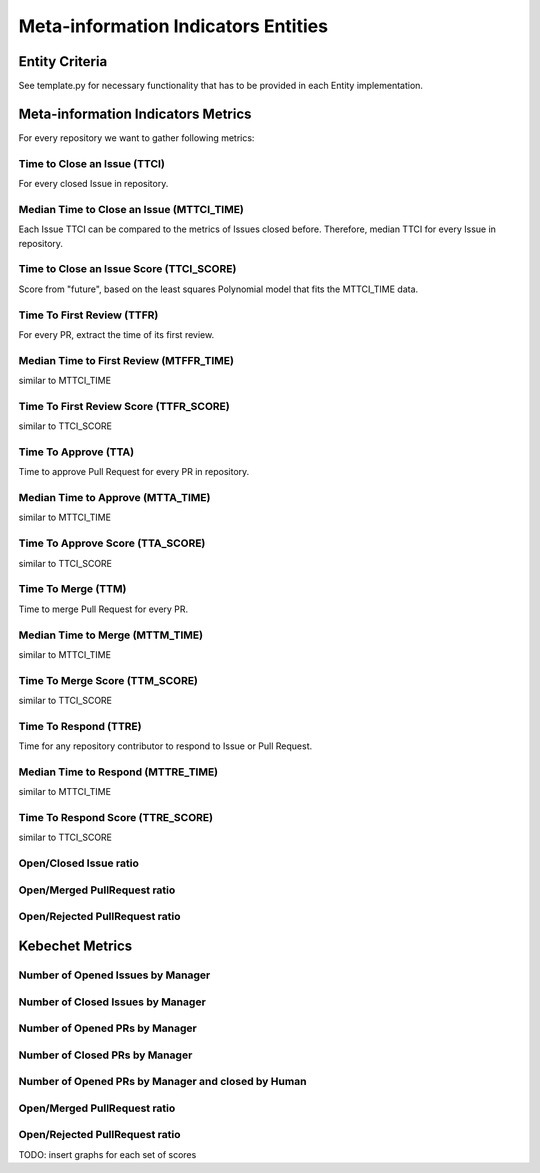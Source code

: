 ====================================
Meta-information Indicators Entities
====================================

Entity Criteria
===============

See template.py for necessary functionality that has to be provided in each Entity implementation.


Meta-information Indicators Metrics
===================================
For every repository we want to gather following metrics:


Time to Close an Issue (TTCI)
-----------------------------
For every closed Issue in repository.


Median Time to Close an Issue (MTTCI_TIME)
------------------------------------------
Each Issue TTCI can be compared to the metrics of Issues closed before.
Therefore, median TTCI for every Issue in repository.


Time to Close an Issue Score (TTCI_SCORE)
-----------------------------------------
Score from "future", based on the least squares Polynomial model that fits the MTTCI_TIME data.


Time To First Review (TTFR)
---------------------------
For every PR, extract the time of its first review.


Median Time to First Review (MTFFR_TIME)
----------------------------------------
similar to MTTCI_TIME


Time To First Review Score (TTFR_SCORE)
---------------------------------------
similar to TTCI_SCORE


Time To Approve (TTA)
---------------------
Time to approve Pull Request for every PR in repository.


Median Time to Approve (MTTA_TIME)
----------------------------------
similar to MTTCI_TIME


Time To Approve Score (TTA_SCORE)
---------------------------------
similar to TTCI_SCORE


Time To Merge (TTM)
-------------------
Time to merge Pull Request for every PR.


Median Time to Merge (MTTM_TIME)
--------------------------------
similar to MTTCI_TIME


Time To Merge Score (TTM_SCORE)
-------------------------------
similar to TTCI_SCORE


Time To Respond (TTRE)
-------------------
Time for any repository contributor to respond to Issue or Pull Request.


Median Time to Respond (MTTRE_TIME)
--------------------------------
similar to MTTCI_TIME


Time To Respond Score (TTRE_SCORE)
-------------------------------
similar to TTCI_SCORE


Open/Closed Issue ratio
-----------------------


Open/Merged PullRequest ratio
------------------------------


Open/Rejected PullRequest ratio
-------------------------------


Kebechet Metrics
================

Number of Opened Issues by Manager
----------------------------------


Number of Closed Issues by Manager
----------------------------------


Number of Opened PRs by Manager
-------------------------------


Number of Closed PRs by Manager
-------------------------------


Number of Opened PRs by Manager and closed by Human
---------------------------------------------------


Open/Merged PullRequest ratio
------------------------------


Open/Rejected PullRequest ratio
-------------------------------

TODO: insert graphs for each set of scores
